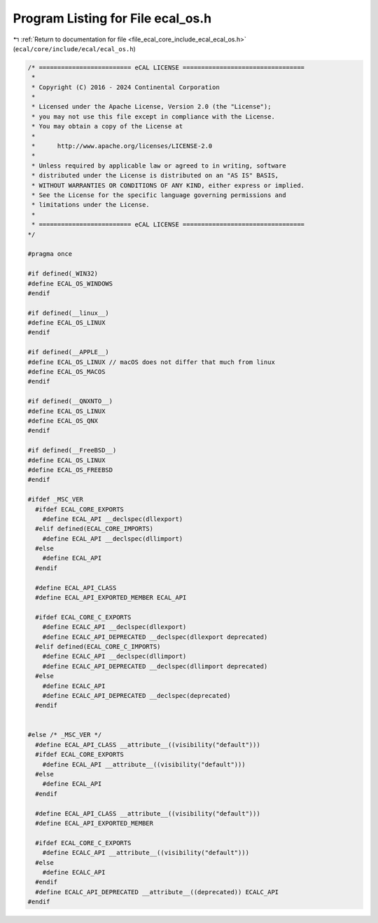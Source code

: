 
.. _program_listing_file_ecal_core_include_ecal_ecal_os.h:

Program Listing for File ecal_os.h
==================================

|exhale_lsh| :ref:`Return to documentation for file <file_ecal_core_include_ecal_ecal_os.h>` (``ecal/core/include/ecal/ecal_os.h``)

.. |exhale_lsh| unicode:: U+021B0 .. UPWARDS ARROW WITH TIP LEFTWARDS

.. code-block:: cpp

   /* ========================= eCAL LICENSE =================================
    *
    * Copyright (C) 2016 - 2024 Continental Corporation
    *
    * Licensed under the Apache License, Version 2.0 (the "License");
    * you may not use this file except in compliance with the License.
    * You may obtain a copy of the License at
    * 
    *      http://www.apache.org/licenses/LICENSE-2.0
    * 
    * Unless required by applicable law or agreed to in writing, software
    * distributed under the License is distributed on an "AS IS" BASIS,
    * WITHOUT WARRANTIES OR CONDITIONS OF ANY KIND, either express or implied.
    * See the License for the specific language governing permissions and
    * limitations under the License.
    *
    * ========================= eCAL LICENSE =================================
   */
   
   #pragma once
   
   #if defined(_WIN32)
   #define ECAL_OS_WINDOWS
   #endif
   
   #if defined(__linux__)
   #define ECAL_OS_LINUX
   #endif
   
   #if defined(__APPLE__)
   #define ECAL_OS_LINUX // macOS does not differ that much from linux
   #define ECAL_OS_MACOS
   #endif
   
   #if defined(__QNXNTO__)
   #define ECAL_OS_LINUX
   #define ECAL_OS_QNX
   #endif
   
   #if defined(__FreeBSD__)
   #define ECAL_OS_LINUX
   #define ECAL_OS_FREEBSD
   #endif
   
   #ifdef _MSC_VER
     #ifdef ECAL_CORE_EXPORTS
       #define ECAL_API __declspec(dllexport)
     #elif defined(ECAL_CORE_IMPORTS)
       #define ECAL_API __declspec(dllimport)
     #else 
       #define ECAL_API
     #endif
   
     #define ECAL_API_CLASS
     #define ECAL_API_EXPORTED_MEMBER ECAL_API
   
     #ifdef ECAL_CORE_C_EXPORTS
       #define ECALC_API __declspec(dllexport)
       #define ECALC_API_DEPRECATED __declspec(dllexport deprecated)
     #elif defined(ECAL_CORE_C_IMPORTS)
       #define ECALC_API __declspec(dllimport)
       #define ECALC_API_DEPRECATED __declspec(dllimport deprecated)
     #else 
       #define ECALC_API
       #define ECALC_API_DEPRECATED __declspec(deprecated)
     #endif
   
   
   #else /* _MSC_VER */
     #define ECAL_API_CLASS __attribute__((visibility("default")))
     #ifdef ECAL_CORE_EXPORTS 
       #define ECAL_API __attribute__((visibility("default")))
     #else
       #define ECAL_API
     #endif
   
     #define ECAL_API_CLASS __attribute__((visibility("default")))
     #define ECAL_API_EXPORTED_MEMBER 
   
     #ifdef ECAL_CORE_C_EXPORTS 
       #define ECALC_API __attribute__((visibility("default")))
     #else
       #define ECALC_API
     #endif
     #define ECALC_API_DEPRECATED __attribute__((deprecated)) ECALC_API 
   #endif
